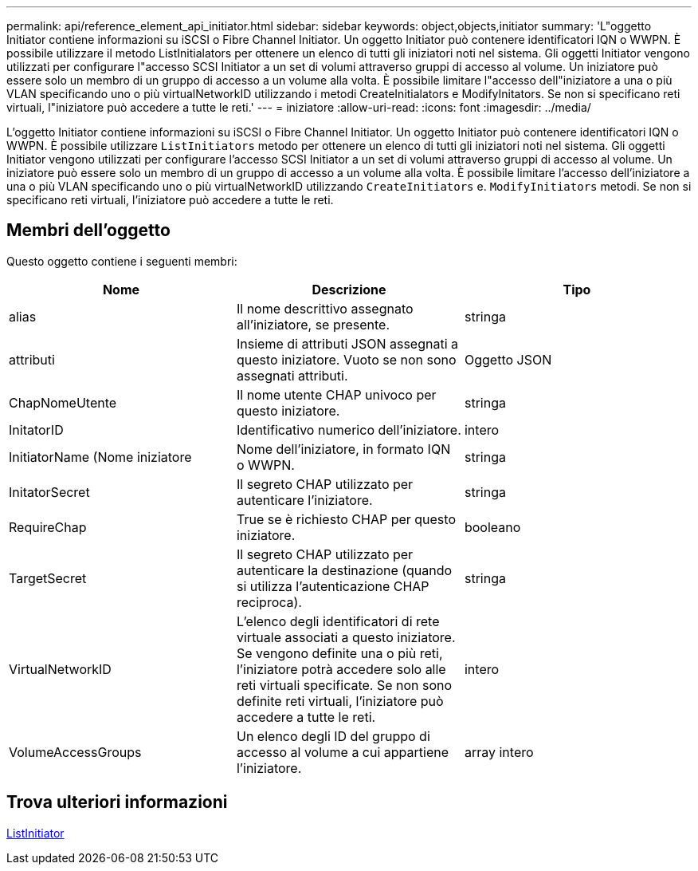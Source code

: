 ---
permalink: api/reference_element_api_initiator.html 
sidebar: sidebar 
keywords: object,objects,initiator 
summary: 'L"oggetto Initiator contiene informazioni su iSCSI o Fibre Channel Initiator. Un oggetto Initiator può contenere identificatori IQN o WWPN. È possibile utilizzare il metodo ListInitialators per ottenere un elenco di tutti gli iniziatori noti nel sistema. Gli oggetti Initiator vengono utilizzati per configurare l"accesso SCSI Initiator a un set di volumi attraverso gruppi di accesso al volume. Un iniziatore può essere solo un membro di un gruppo di accesso a un volume alla volta. È possibile limitare l"accesso dell"iniziatore a una o più VLAN specificando uno o più virtualNetworkID utilizzando i metodi CreateInitialators e ModifyInitators. Se non si specificano reti virtuali, l"iniziatore può accedere a tutte le reti.' 
---
= iniziatore
:allow-uri-read: 
:icons: font
:imagesdir: ../media/


[role="lead"]
L'oggetto Initiator contiene informazioni su iSCSI o Fibre Channel Initiator. Un oggetto Initiator può contenere identificatori IQN o WWPN. È possibile utilizzare `ListInitiators` metodo per ottenere un elenco di tutti gli iniziatori noti nel sistema. Gli oggetti Initiator vengono utilizzati per configurare l'accesso SCSI Initiator a un set di volumi attraverso gruppi di accesso al volume. Un iniziatore può essere solo un membro di un gruppo di accesso a un volume alla volta. È possibile limitare l'accesso dell'iniziatore a una o più VLAN specificando uno o più virtualNetworkID utilizzando `CreateInitiators` e. `ModifyInitiators` metodi. Se non si specificano reti virtuali, l'iniziatore può accedere a tutte le reti.



== Membri dell'oggetto

Questo oggetto contiene i seguenti membri:

|===
| Nome | Descrizione | Tipo 


 a| 
alias
 a| 
Il nome descrittivo assegnato all'iniziatore, se presente.
 a| 
stringa



 a| 
attributi
 a| 
Insieme di attributi JSON assegnati a questo iniziatore. Vuoto se non sono assegnati attributi.
 a| 
Oggetto JSON



 a| 
ChapNomeUtente
 a| 
Il nome utente CHAP univoco per questo iniziatore.
 a| 
stringa



 a| 
InitatorID
 a| 
Identificativo numerico dell'iniziatore.
 a| 
intero



 a| 
InitiatorName (Nome iniziatore
 a| 
Nome dell'iniziatore, in formato IQN o WWPN.
 a| 
stringa



 a| 
InitatorSecret
 a| 
Il segreto CHAP utilizzato per autenticare l'iniziatore.
 a| 
stringa



 a| 
RequireChap
 a| 
True se è richiesto CHAP per questo iniziatore.
 a| 
booleano



 a| 
TargetSecret
 a| 
Il segreto CHAP utilizzato per autenticare la destinazione (quando si utilizza l'autenticazione CHAP reciproca).
 a| 
stringa



 a| 
VirtualNetworkID
 a| 
L'elenco degli identificatori di rete virtuale associati a questo iniziatore. Se vengono definite una o più reti, l'iniziatore potrà accedere solo alle reti virtuali specificate. Se non sono definite reti virtuali, l'iniziatore può accedere a tutte le reti.
 a| 
intero



 a| 
VolumeAccessGroups
 a| 
Un elenco degli ID del gruppo di accesso al volume a cui appartiene l'iniziatore.
 a| 
array intero

|===


== Trova ulteriori informazioni

xref:reference_element_api_listinitiators.adoc[ListInitiator]
